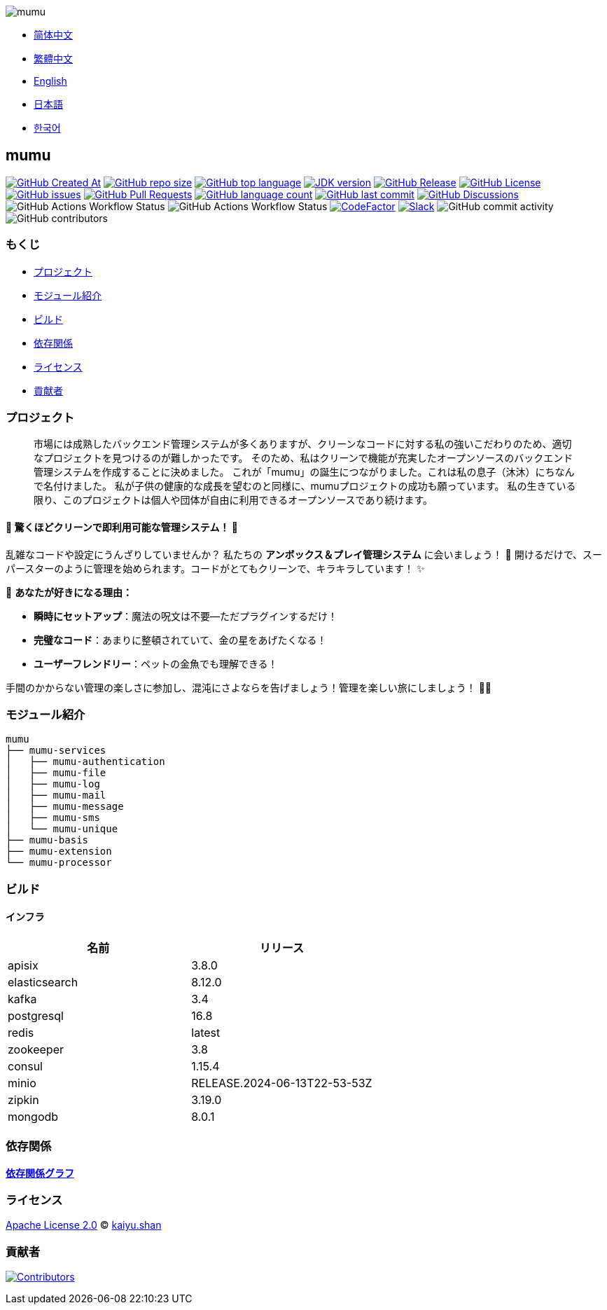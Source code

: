 :doctype: article
:imagesdir: ..
:icons: font
:slack-invite: https://join.slack.com/t/mumu-community/shared_invite/zt-2ov97fcpj-bFJZmpXSp5YZWSU9zD7S5g

image::logo.svg[mumu]

- link:README.zh_CN.adoc[简体中文]
- link:README.zh_TW.adoc[繁體中文]
- link:../README.adoc[English]
- link:README.ja.adoc[日本語]
- link:README.ko.adoc[한국어]

== mumu

image:https://img.shields.io/github/created-at/conifercone/mumu[GitHub Created At,link="https://github.com/conifercone/mumu"]
image:https://img.shields.io/github/repo-size/conifercone/mumu[GitHub repo size,link="https://github.com/conifercone/mumu"]
image:https://img.shields.io/github/languages/top/conifercone/mumu[GitHub top language,link="https://github.com/conifercone/mumu"]
image:https://img.shields.io/badge/JDK-23+-green.svg[JDK version,link="https://jdk.java.net/23"]
image:https://img.shields.io/github/v/release/conifercone/mumu[GitHub Release,link="https://github.com/conifercone/mumu/releases/latest"]
image:https://img.shields.io/github/license/conifercone/mumu[GitHub License,link="https://github.com/conifercone/mumu"]
image:https://img.shields.io/github/issues/conifercone/mumu[GitHub issues,link="https://github.com/conifercone/mumu/issues"]
image:https://img.shields.io/github/issues-pr/conifercone/mumu[GitHub Pull Requests,link="https://github.com/conifercone/mumu/pulls"]
image:https://img.shields.io/github/languages/count/conifercone/mumu[GitHub language count,link="https://github.com/conifercone/mumu"]
image:https://img.shields.io/github/last-commit/conifercone/mumu/develop[GitHub last commit,link="https://github.com/conifercone/mumu"]
image:https://img.shields.io/github/discussions/conifercone/mumu[GitHub Discussions,link="https://github.com/conifercone/mumu/discussions"]
image:https://img.shields.io/github/actions/workflow/status/conifercone/mumu/pmd.yml?label=PMD[GitHub Actions Workflow Status]
image:https://img.shields.io/github/actions/workflow/status/conifercone/mumu/checkstyle.yml?label=Checkstyle[GitHub Actions Workflow Status]
image:https://www.codefactor.io/repository/github/conifercone/mumu/badge/develop[CodeFactor,link="https://www.codefactor.io/repository/github/conifercone/mumu/overview/develop"]
image:https://img.shields.io/badge/Slack-Join%20Our%20Community-green[Slack,link="{slack-invite}"]
image:https://img.shields.io/github/commit-activity/m/conifercone/mumu[GitHub commit activity]
image:https://img.shields.io/github/contributors/conifercone/mumu[GitHub contributors]

=== もくじ

- <<project, プロジェクト>>
- <<module-introduction, モジュール紹介>>
- <<build, ビルド>>
- <<dependency-statement, 依存関係>>
- <<license, ライセンス>>
- <<contributors, 貢献者>>

[#project]
=== プロジェクト

[quote]
____
市場には成熟したバックエンド管理システムが多くありますが、クリーンなコードに対する私の強いこだわりのため、適切なプロジェクトを見つけるのが難しかったです。 そのため、私はクリーンで機能が充実したオープンソースのバックエンド管理システムを作成することに決めました。 これが「mumu」の誕生につながりました。これは私の息子（沐沐）にちなんで名付けました。 私が子供の健康的な成長を望むのと同様に、mumuプロジェクトの成功も願っています。 私の生きている限り、このプロジェクトは個人や団体が自由に利用できるオープンソースであり続けます。
____

[#delightfully-clean-system]
==== 🎉 驚くほどクリーンで即利用可能な管理システム！ 🎉

乱雑なコードや設定にうんざりしていませんか？ 私たちの *アンボックス＆プレイ管理システム* に会いましょう！ 🎁 開けるだけで、スーパースターのように管理を始められます。コードがとてもクリーンで、キラキラしています！ ✨

🌟 *あなたが好きになる理由：*

- *瞬時にセットアップ*：魔法の呪文は不要—ただプラグインするだけ！
- *完璧なコード*：あまりに整頓されていて、金の星をあげたくなる！
- *ユーザーフレンドリー*：ペットの金魚でも理解できる！

手間のかからない管理の楽しさに参加し、混沌にさよならを告げましょう！管理を楽しい旅にしましょう！ 🚀🎈

[#module-introduction]
=== モジュール紹介

[source,text]
----
mumu
├── mumu-services
│   ├── mumu-authentication
│   ├── mumu-file
│   ├── mumu-log
│   ├── mumu-mail
│   ├── mumu-message
│   ├── mumu-sms
│   └── mumu-unique
├── mumu-basis
├── mumu-extension
└── mumu-processor
----

[#build]
=== ビルド

[#infrastructure]
==== インフラ

[cols="1,1",options="header"]
|===
| 名前            | リリース
| apisix        | 3.8.0
| elasticsearch | 8.12.0
| kafka         | 3.4
| postgresql    | 16.8
| redis         | latest
| zookeeper     | 3.8
| consul        | 1.15.4
| minio         | RELEASE.2024-06-13T22-53-53Z
| zipkin        | 3.19.0
| mongodb       | 8.0.1
|===

[#dependency-statement]
=== 依存関係

link:https://github.com/conifercone/mumu/network/dependencies[**依存関係グラフ**]

[#license]
=== ライセンス

link:../LICENSE[Apache License 2.0] © link:mailto:kaiyu.shan@outlook.com[kaiyu.shan]

[#contributors]
=== 貢献者

image:https://contrib.rocks/image?repo=conifercone/mumu[Contributors,link="https://github.com/conifercone/mumu/graphs/contributors"]
